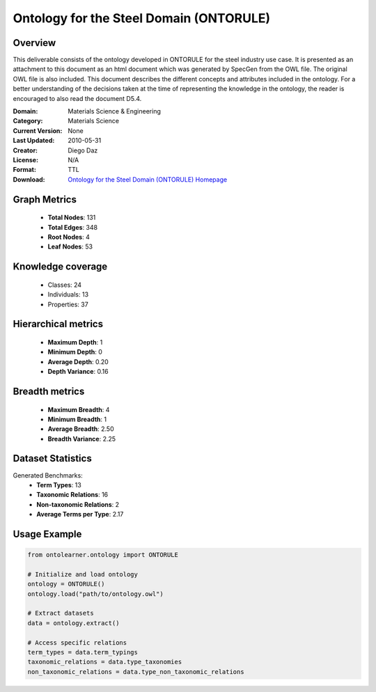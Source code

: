 Ontology for the Steel Domain (ONTORULE)
========================================================================================================================

Overview
--------
This deliverable consists of the ontology developed in ONTORULE for the steel industry use case.
It is presented as an attachment to this document as an html document which was generated by SpecGen
from the OWL file. The original OWL file is also included. This document describes the different concepts
and attributes included in the ontology. For a better understanding of the decisions taken at the time
of representing the knowledge in the ontology, the reader is encouraged to also read the document D5.4.

:Domain: Materials Science & Engineering
:Category: Materials Science
:Current Version: None
:Last Updated: 2010-05-31
:Creator: Diego Daz
:License: N/A
:Format: TTL
:Download: `Ontology for the Steel Domain (ONTORULE) Homepage <https://raw.githubusercontent.com/ISE-FIZKarlsruhe/mseo.github.io/master/Ontology_files/ONTORULEsteel.ttl>`_

Graph Metrics
-------------
    - **Total Nodes**: 131
    - **Total Edges**: 348
    - **Root Nodes**: 4
    - **Leaf Nodes**: 53

Knowledge coverage
------------------
    - Classes: 24
    - Individuals: 13
    - Properties: 37

Hierarchical metrics
--------------------
    - **Maximum Depth**: 1
    - **Minimum Depth**: 0
    - **Average Depth**: 0.20
    - **Depth Variance**: 0.16

Breadth metrics
------------------
    - **Maximum Breadth**: 4
    - **Minimum Breadth**: 1
    - **Average Breadth**: 2.50
    - **Breadth Variance**: 2.25

Dataset Statistics
------------------
Generated Benchmarks:
    - **Term Types**: 13
    - **Taxonomic Relations**: 16
    - **Non-taxonomic Relations**: 2
    - **Average Terms per Type**: 2.17

Usage Example
-------------
.. code-block:: python

    from ontolearner.ontology import ONTORULE

    # Initialize and load ontology
    ontology = ONTORULE()
    ontology.load("path/to/ontology.owl")

    # Extract datasets
    data = ontology.extract()

    # Access specific relations
    term_types = data.term_typings
    taxonomic_relations = data.type_taxonomies
    non_taxonomic_relations = data.type_non_taxonomic_relations
